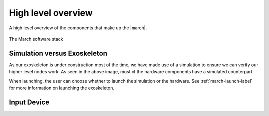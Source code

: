 High level overview
===================
.. inclusion-introduction-start

A high level overview of the components that make up the |march|.

.. inclusion-introduction-end

.. figure:: images/software_stack.png
   :align: center

   The March software stack

Simulation versus Exoskeleton
^^^^^^^^^^^^^^^^^^^^^^^^^^^^^
As our exoskeleton is under construction most of the time, we have made use of
a simulation to ensure we can verify our higher level nodes work. As seen in
the above image, most of the hardware components have a simulated counterpart.

When launching, the user can choose whether to launch the simulation or the
hardware. See :ref:`march-launch-label` for more information on launching the
exoskeleton.

Input Device
^^^^^^^^^^^^
